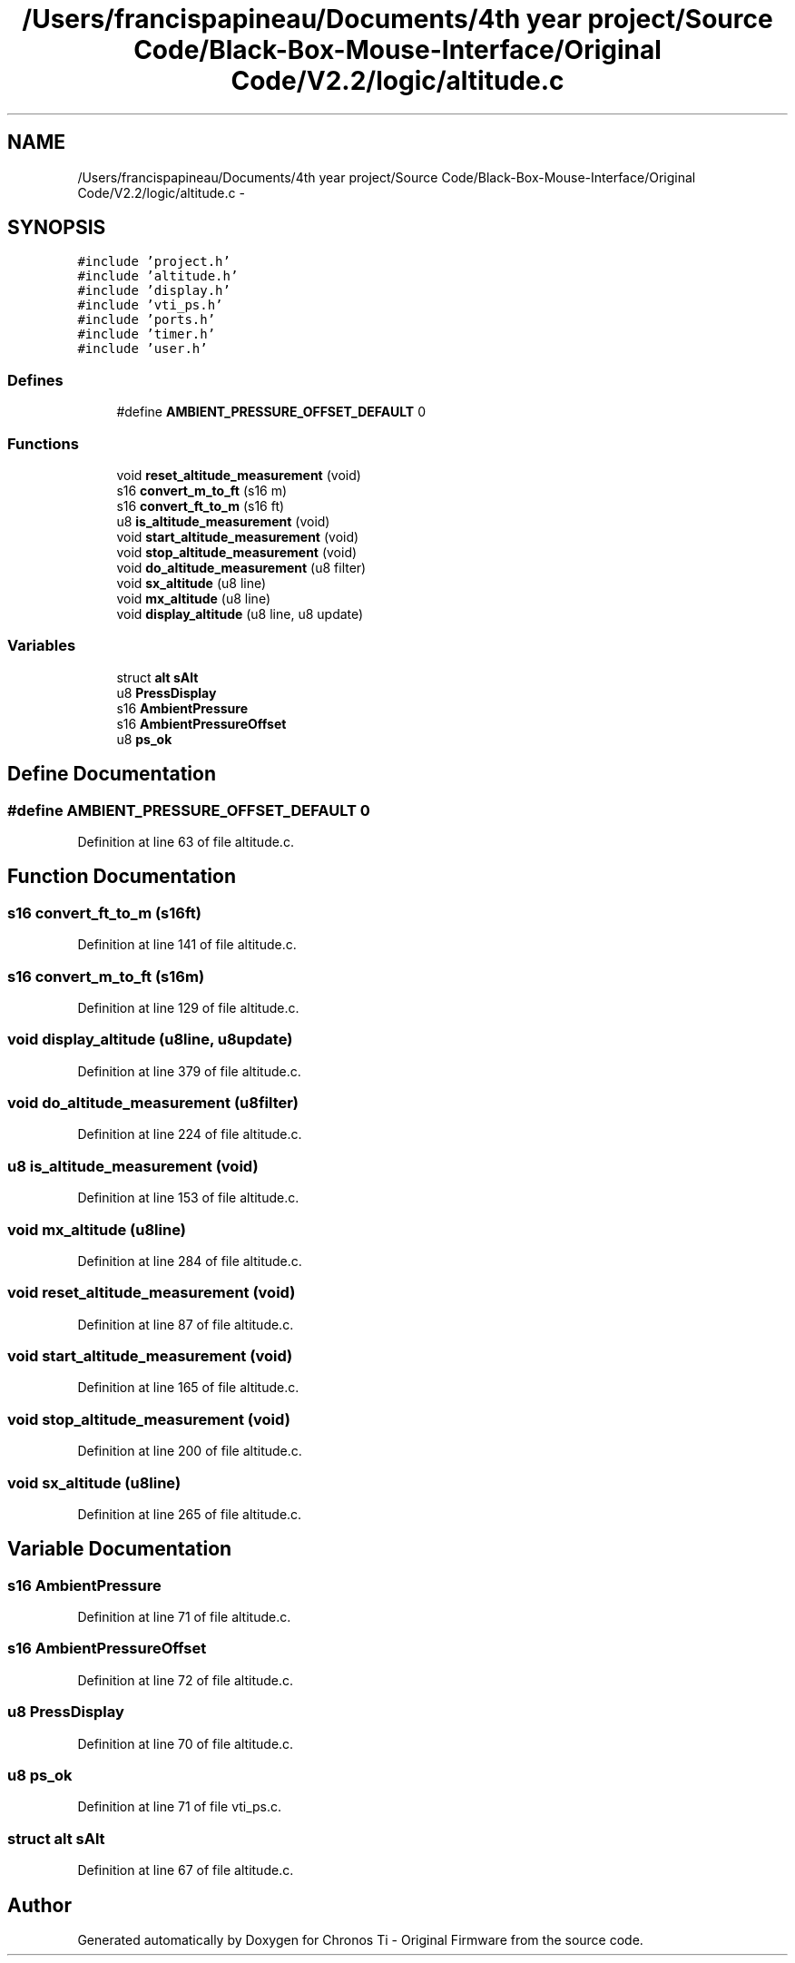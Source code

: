 .TH "/Users/francispapineau/Documents/4th year project/Source Code/Black-Box-Mouse-Interface/Original Code/V2.2/logic/altitude.c" 3 "Sat Jun 22 2013" "Version VER 0.0" "Chronos Ti - Original Firmware" \" -*- nroff -*-
.ad l
.nh
.SH NAME
/Users/francispapineau/Documents/4th year project/Source Code/Black-Box-Mouse-Interface/Original Code/V2.2/logic/altitude.c \- 
.SH SYNOPSIS
.br
.PP
\fC#include 'project\&.h'\fP
.br
\fC#include 'altitude\&.h'\fP
.br
\fC#include 'display\&.h'\fP
.br
\fC#include 'vti_ps\&.h'\fP
.br
\fC#include 'ports\&.h'\fP
.br
\fC#include 'timer\&.h'\fP
.br
\fC#include 'user\&.h'\fP
.br

.SS "Defines"

.in +1c
.ti -1c
.RI "#define \fBAMBIENT_PRESSURE_OFFSET_DEFAULT\fP   0"
.br
.in -1c
.SS "Functions"

.in +1c
.ti -1c
.RI "void \fBreset_altitude_measurement\fP (void)"
.br
.ti -1c
.RI "s16 \fBconvert_m_to_ft\fP (s16 m)"
.br
.ti -1c
.RI "s16 \fBconvert_ft_to_m\fP (s16 ft)"
.br
.ti -1c
.RI "u8 \fBis_altitude_measurement\fP (void)"
.br
.ti -1c
.RI "void \fBstart_altitude_measurement\fP (void)"
.br
.ti -1c
.RI "void \fBstop_altitude_measurement\fP (void)"
.br
.ti -1c
.RI "void \fBdo_altitude_measurement\fP (u8 filter)"
.br
.ti -1c
.RI "void \fBsx_altitude\fP (u8 line)"
.br
.ti -1c
.RI "void \fBmx_altitude\fP (u8 line)"
.br
.ti -1c
.RI "void \fBdisplay_altitude\fP (u8 line, u8 update)"
.br
.in -1c
.SS "Variables"

.in +1c
.ti -1c
.RI "struct \fBalt\fP \fBsAlt\fP"
.br
.ti -1c
.RI "u8 \fBPressDisplay\fP"
.br
.ti -1c
.RI "s16 \fBAmbientPressure\fP"
.br
.ti -1c
.RI "s16 \fBAmbientPressureOffset\fP"
.br
.ti -1c
.RI "u8 \fBps_ok\fP"
.br
.in -1c
.SH "Define Documentation"
.PP 
.SS "#define \fBAMBIENT_PRESSURE_OFFSET_DEFAULT\fP   0"
.PP
Definition at line 63 of file altitude\&.c\&.
.SH "Function Documentation"
.PP 
.SS "s16 \fBconvert_ft_to_m\fP (s16ft)"
.PP
Definition at line 141 of file altitude\&.c\&.
.SS "s16 \fBconvert_m_to_ft\fP (s16m)"
.PP
Definition at line 129 of file altitude\&.c\&.
.SS "void \fBdisplay_altitude\fP (u8line, u8update)"
.PP
Definition at line 379 of file altitude\&.c\&.
.SS "void \fBdo_altitude_measurement\fP (u8filter)"
.PP
Definition at line 224 of file altitude\&.c\&.
.SS "u8 \fBis_altitude_measurement\fP (void)"
.PP
Definition at line 153 of file altitude\&.c\&.
.SS "void \fBmx_altitude\fP (u8line)"
.PP
Definition at line 284 of file altitude\&.c\&.
.SS "void \fBreset_altitude_measurement\fP (void)"
.PP
Definition at line 87 of file altitude\&.c\&.
.SS "void \fBstart_altitude_measurement\fP (void)"
.PP
Definition at line 165 of file altitude\&.c\&.
.SS "void \fBstop_altitude_measurement\fP (void)"
.PP
Definition at line 200 of file altitude\&.c\&.
.SS "void \fBsx_altitude\fP (u8line)"
.PP
Definition at line 265 of file altitude\&.c\&.
.SH "Variable Documentation"
.PP 
.SS "s16 \fBAmbientPressure\fP"
.PP
Definition at line 71 of file altitude\&.c\&.
.SS "s16 \fBAmbientPressureOffset\fP"
.PP
Definition at line 72 of file altitude\&.c\&.
.SS "u8 \fBPressDisplay\fP"
.PP
Definition at line 70 of file altitude\&.c\&.
.SS "u8 \fBps_ok\fP"
.PP
Definition at line 71 of file vti_ps\&.c\&.
.SS "struct \fBalt\fP \fBsAlt\fP"
.PP
Definition at line 67 of file altitude\&.c\&.
.SH "Author"
.PP 
Generated automatically by Doxygen for Chronos Ti - Original Firmware from the source code\&.
